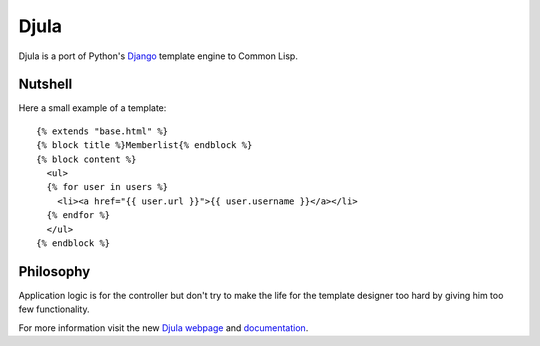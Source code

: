 Djula
~~~~~~

Djula is a port of Python's `Django`_ template engine to Common Lisp. 

Nutshell
--------

Here a small example of a template::

    {% extends "base.html" %}
    {% block title %}Memberlist{% endblock %}
    {% block content %}
      <ul>
      {% for user in users %}
        <li><a href="{{ user.url }}">{{ user.username }}</a></li>
      {% endfor %}
      </ul>
    {% endblock %}

Philosophy
----------

Application logic is for the controller but don't try to make the life
for the template designer too hard by giving him too few functionality.

For more information visit the new `Djula webpage`_ and `documentation`_.

.. _Django: http://www.djangoproject.com/
.. _Djula webpage: http://mmontone.github.io/djula
.. _documentation: http://mmontone.github.io/djula/doc/build/html/index.html
